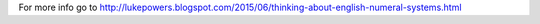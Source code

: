 For more info go to `<http://lukepowers.blogspot.com/2015/06/thinking-about-english-numeral-systems.html>`_
